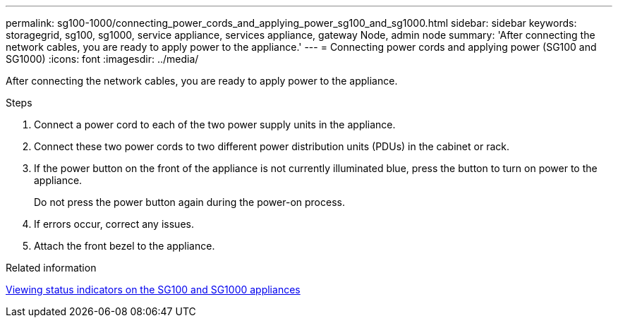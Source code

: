 ---
permalink: sg100-1000/connecting_power_cords_and_applying_power_sg100_and_sg1000.html
sidebar: sidebar
keywords: storagegrid, sg100, sg1000, service appliance, services appliance, gateway Node, admin node 
summary: 'After connecting the network cables, you are ready to apply power to the appliance.'
---
= Connecting power cords and applying power (SG100 and SG1000)
:icons: font
:imagesdir: ../media/

[.lead]
After connecting the network cables, you are ready to apply power to the appliance.

.Steps

. Connect a power cord to each of the two power supply units in the appliance.
. Connect these two power cords to two different power distribution units (PDUs) in the cabinet or rack.
. If the power button on the front of the appliance is not currently illuminated blue, press the button to turn on power to the appliance.
+
Do not press the power button again during the power-on process.

. If errors occur, correct any issues.
. Attach the front bezel to the appliance.

.Related information

xref:viewing_status_indicators_on_sg100_and_sg1000_appliances.adoc[Viewing status indicators on the SG100 and SG1000 appliances]
